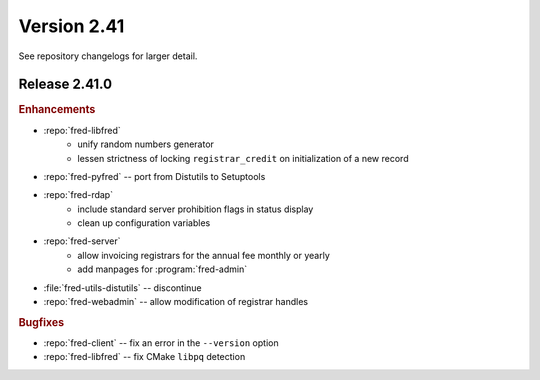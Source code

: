 


Version 2.41
==========================

See repository changelogs for larger detail.

Release 2.41.0
----------------

.. rubric:: Enhancements

* :repo:`fred-libfred`
   - unify random numbers generator
   - lessen strictness of locking ``registrar_credit`` on initialization of
     a new record
* :repo:`fred-pyfred` -- port from Distutils to Setuptools
* :repo:`fred-rdap`
   - include standard server prohibition flags in status display
   - clean up configuration variables
* :repo:`fred-server`
   - allow invoicing registrars for the annual fee monthly or yearly
   - add manpages for :program:`fred-admin`
* :file:`fred-utils-distutils` -- discontinue
* :repo:`fred-webadmin` -- allow modification of registrar handles

.. rubric:: Bugfixes

* :repo:`fred-client` -- fix an error in the ``--version`` option
* :repo:`fred-libfred` -- fix CMake ``libpq`` detection

..   client - fix location of certificates for development testing
